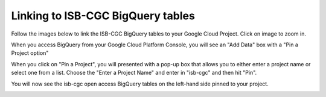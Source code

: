 ================================
Linking to ISB-CGC BigQuery tables
================================

Follow the images below to link the ISB-CGC BigQuery tables to your Google Cloud Project. Click on image to zoom in.

When you access BigQuery from your Google Cloud Platform Console, you will see an "Add Data" box with a "Pin a Project option"

.. image:: AddDataBox.png
   :scale: 30
   :align: center

When you click on "Pin a Project", you will presented with a pop-up box that allows you to either enter a project name or select one from a list. Choose the "Enter a Project Name" and enter in "isb-cgc" and then hit "Pin".

.. image:: PinAProject.png
   :scale: 30
   :align: center


You will now see the isb-cgc open access BigQuery tables on the left-hand side pinned to your project. 

.. image:: PinnedProject.png
   :scale: 30
   :align: center

